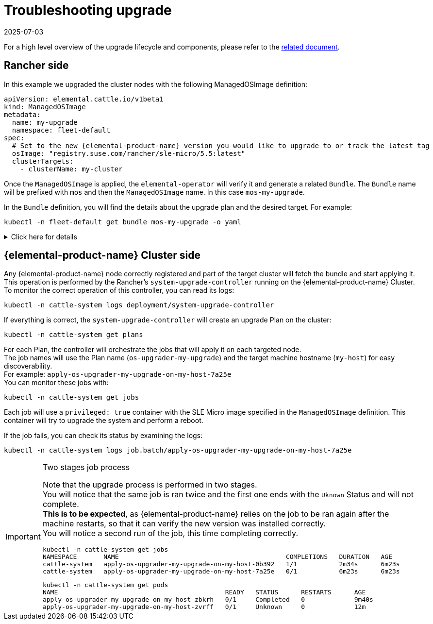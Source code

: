 = Troubleshooting upgrade
:revdate: 2025-07-03
:page-revdate: {revdate}

For a high level overview of the upgrade lifecycle and components, please refer to the xref:upgrade-lifecycle.adoc[related document].

== Rancher side

In this example we upgraded the cluster nodes with the following ManagedOSImage definition:

[,yaml]
----
apiVersion: elemental.cattle.io/v1beta1
kind: ManagedOSImage
metadata:
  name: my-upgrade
  namespace: fleet-default
spec:
  # Set to the new {elemental-product-name} version you would like to upgrade to or track the latest tag
  osImage: "registry.suse.com/rancher/sle-micro/5.5:latest"
  clusterTargets:
    - clusterName: my-cluster
----

Once the `ManagedOSImage` is applied, the `elemental-operator` will verify it and generate a related `Bundle`.
The `Bundle` name will be prefixed with `mos` and then the `ManagedOSImage` name. In this case `mos-my-upgrade`.

In the `Bundle` definition, you will find the details about the upgrade plan and the desired target.
For example:

[,shell]
----

kubectl -n fleet-default get bundle mos-my-upgrade -o yaml
----


.Click here for details
[%collapsible]
====
[,yaml]
----
apiVersion: fleet.cattle.io/v1alpha1
kind: Bundle
metadata:
  creationTimestamp: "2023-06-16T09:01:47Z"
  generation: 1
  name: mos-my-upgrade
  namespace: fleet-default
  ownerReferences:
  - apiVersion: elemental.cattle.io/v1beta1
    controller: true
    kind: ManagedOSImage
    name: my-upgrade
    uid: e468ed21-23bb-487a-a022-dbc7ef753720
  resourceVersion: "1038645"
  uid: 35e83fc4-28c8-4b10-8059-cae6cdff2cda
spec:
  resources:
  - content: '{"kind":"ClusterRole","apiVersion":"rbac.authorization.k8s.io/v1","metadata":{"name":"os-upgrader-my-upgrade","creationTimestamp":null},"rules":[{"verbs":["update","get","list","watch","patch"],"apiGroups":[""],"resources":["nodes"]},{"verbs":["list"],"apiGroups":[""],"resources":["pods"]}]}'
    name: ClusterRole--os-upgrader-my-upgrade-296a3abf3451.yaml
  - content: '{"kind":"ClusterRoleBinding","apiVersion":"rbac.authorization.k8s.io/v1","metadata":{"name":"os-upgrader-my-upgrade","creationTimestamp":null},"subjects":[{"kind":"ServiceAccount","name":"os-upgrader-my-upgrade","namespace":"cattle-system"}],"roleRef":{"apiGroup":"rbac.authorization.k8s.io","kind":"ClusterRole","name":"os-upgrader-my-upgrade"}}'
    name: ClusterRoleBinding--os-upgrader-my-upgrade-f63eaecde935.yaml
  - content: '{"kind":"ServiceAccount","apiVersion":"v1","metadata":{"name":"os-upgrader-my-upgrade","namespace":"cattle-system","creationTimestamp":null}}'
    name: ServiceAccount-cattle-system-os-upgrader-my-upgrade-ce93d-01096.yaml
  - content: '{"kind":"Secret","apiVersion":"v1","metadata":{"name":"os-upgrader-my-upgrade","namespace":"cattle-system","creationTimestamp":null},"data":{"cloud-config":""}}'
    name: Secret-cattle-system-os-upgrader-my-upgrade-a997ee6a67ef.yaml
  - content: '{"kind":"Plan","apiVersion":"upgrade.cattle.io/v1","metadata":{"name":"os-upgrader-my-upgrade","namespace":"cattle-system","creationTimestamp":null},"spec":{"concurrency":1,"nodeSelector":{},"serviceAccountName":"os-upgrader-my-upgrade","version":"latest","secrets":[{"name":"os-upgrader-my-upgrade","path":"/run/data"}],"tolerations":[{"operator":"Exists"}],"cordon":true,"upgrade":{"image":"registry.suse.com/suse/sle-micro/5.5","command":["/usr/sbin/suc-upgrade"]}},"status":{}}'
    name: Plan-cattle-system-os-upgrader-my-upgrade-273c2c09afca.yaml
  targets:
  - clusterName: my-cluster
.
.
.
----
====

== {elemental-product-name} Cluster side

Any {elemental-product-name} node correctly registered and part of the target cluster will fetch the bundle and start applying it. +
This operation is performed by the Rancher's `system-upgrade-controller` running on the {elemental-product-name} Cluster. +
To monitor the correct operation of this controller, you can read its logs:

[,shell]
----
kubectl -n cattle-system logs deployment/system-upgrade-controller
----

If everything is correct, the `system-upgrade-controller` will create an upgrade Plan on the cluster:

[,shell]
----
kubectl -n cattle-system get plans
----

For each Plan, the controller will orchestrate the jobs that will apply it on each targeted node. +
The job names will use the Plan name (`os-upgrader-my-upgrade`) and the target machine hostname (`my-host`) for easy discoverability. +
For example: `apply-os-upgrader-my-upgrade-on-my-host-7a25e` +
You can monitor these jobs with:

[,shell]
----
kubectl -n cattle-system get jobs
----

Each job will use a `privileged: true` container with the SLE Micro image specified in the `ManagedOSImage` definition. This container will try to upgrade the system and perform a reboot.

If the job fails, you can check its status by examining the logs:

[,shell]
----
kubectl -n cattle-system logs job.batch/apply-os-upgrader-my-upgrade-on-my-host-7a25e
----

[IMPORTANT]
.Two stages job process
====

Note that the upgrade process is performed in two stages. +
You will notice that the same job is ran twice and the first one ends with the `Uknown` Status and will not complete. +
*This is to be expected*, as {elemental-product-name} relies on the job to be ran again after the machine restarts, so that it can verify the new version was installed correctly. +
You will notice a second run of the job, this time completing correctly.

[,shell]
----
kubectl -n cattle-system get jobs
NAMESPACE       NAME                                            COMPLETIONS   DURATION   AGE
cattle-system   apply-os-upgrader-my-upgrade-on-my-host-0b392   1/1           2m34s      6m23s
cattle-system   apply-os-upgrader-my-upgrade-on-my-host-7a25e   0/1           6m23s      6m23s

----

[,shell]
----
kubectl -n cattle-system get pods
NAME                                            READY   STATUS      RESTARTS      AGE
apply-os-upgrader-my-upgrade-on-my-host-zbkrh   0/1     Completed   0             9m40s
apply-os-upgrader-my-upgrade-on-my-host-zvrff   0/1     Unknown     0             12m
----
====
